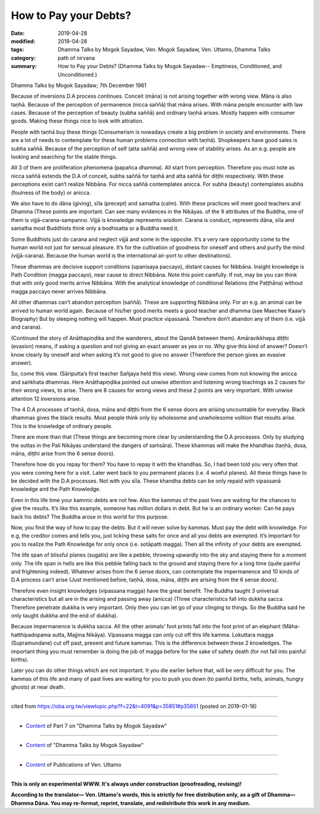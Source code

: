 ==========================================
How to Pay your Debts?
==========================================

:date: 2019-04-28
:modified: 2019-04-28
:tags: Dhamma Talks by Mogok Sayadaw, Ven. Mogok Sayadaw, Ven. Uttamo, Dhamma Talks
:category: path of nirvana
:summary: How to Pay your Debts? (Dhamma Talks by Mogok Sayadaw-- Emptiness, Conditioned, and Unconditioned.)

Dhamma Talks by Mogok Sayadaw; 7th December 1961

Because of inversions D.A process continues. Conceit (māna) is not arising together with wrong view. Māna is also taṇhā. Because of the perception of permanence (nicca saññā) that māna arises. With māna people encounter with law cases. Because of the perception of beauty (subha saññā) and ordinary taṇhā arises. Mostly happen with consumer goods. Making these things nice to look with attration. 

People with taṇhā buy these things (Consumerism is nowadays create a big problem in society and environments. There are a lot of needs to contemplate for these human problems connection with taṇhā). Shopkeepers have good sales is subha saññā. Because of the perception of self (atta saññā) and wrong view of stability arises. As an e.g. people are looking and searching for the stable things. 

All 3 of them are proliferation phenomena (papañca dhamma). All start from perception. Therefore you must note as nicca saññā extends the D.A of conceit, subha saññā for taṇhā and atta saññā for diṭṭhi respectively. With these perceptions exist can’t realize Nibbāna. For nicca saññā contemplates anicca. For subha (beauty) contemplates asubha (foulness of the body) or anicca. 

We also have to do dāna (giving), sīla (precept) and samatha (calm). With these practices will meet good teachers and Dhamma (These points are important. Can see many evidences in the Nikāyas. of the 9 attributes of the Buddha, one of them is vijjā-carana-sampanno. Vijjā is knowledge represents wisdom. Carana is conduct, represents dāna, sīla and samatha most Buddhists think only a bodhisatta or a Buddha need it. 

Some Buddhists just do carana and neglect vijjā and some in the opposite. It’s a very rare opportunity come to the human world not just for sensual pleasure. It’s for the cultivation of goodness for oneself and others and purify the mind (vijjā-carana). Because the human world is the international air-port to other destinations). 

These dhammas are decisive support conditions (upanisaya paccayo), distant causes for Nibbāna. Insight knowledge is Path Condition (magga paccayo), near cause to direct Nibbāna. Note this point carefully. If not, may be you can think that with only good merits arrive Nibbāna. With the analytical knowledge of conditional Relations (the Paṭṭhāna) without magga paccayo never arrives Nibbāna. 

All other dhammas can’t abandon perception (saññā). These are supporting Nibbāna only. For an e.g. an animal can be arrived to human world again. Because of his/her good merits meets a good teacher and dhamma (see Maechee Kaaw’s Biography) But by sleeping nothing will happen. Must practice vipassanā. Therefore don’t abandon any of them (i.e. vijjā and carana).

(Continued the story of Anāthapiṇḍika and the wanderers, about the QandA between them). Amāravikkhepa diṭṭhi (evasion) means, if asking a question and not giving an exact answer as yes or no. Why give this kind of answer? Doesn’t know clearly by oneself and when asking it’s not good to give no answer (Therefore the person gives an evasive answer). 

So, come this view. (Sāriputta’s first teacher Sañjaya held this view). Wrong view comes from not knowing the anicca and saṅkhata dhammas. Here Anāthapiṇḍika pointed out unwise attention and listening wrong teachings as 2 causes for their wrong views, to arise. There are 8 causes for wrong views and these 2 points are very important. With unwise attention 12 inversions arise. 

The 4 D.A processes of taṇhā, dosa, māna and diṭṭhi from the 6 sense doors are arising uncountable for everyday. Black dhammas gives the black results. Most people think only by wholesome and unwholesome volition that results arise. This is the knowledge of ordinary people. 

There are more than that (These things are becoming more clear by understanding the D.A processes. Only by studying the suttas in the Pali Nikāyas understand the dangers of saṁsāra). These khammas will make the khandhas (taṇhā, dosa, māna, diṭṭhi arise from the 6 sense doors). 

Therefore how do you repay for them? You have to repay it with the khandhas. So, I had been told you very often that you were coming here for a visit. Later went back to you permanent places (i.e. 4 woeful planes). All these things have to be decided with the D.A processes. Not with you sīla. These khandha debts can be only repaid with vipassanā knowledge and the Path Knowledge. 

Even in this life time your kammic debts are not few. Also the kammas of the past lives are waiting for the chances to give the results. It’s like this example, someone has million dollars in debt. But he is an ordinary worker. Can he pays back his debts? The Buddha arose in this world for this purpose. 

Now, you find the way of how to pay the debts. But it will never solve by kammas. Must pay the debt with knowledge. For e.g, the creditor comes and tells you, just licking these salts for once and all you debts are exempted. It’s important for you to realize the Path Knowledge for only once (i.e. sotāpatti magga). Then all the infinity of your debts are exempted.

The life span of blissful planes (sugatis) are like a pebble, throwing upwardly into the sky and staying there for a moment only. The life span in hells are like this pebble falling back to the ground and staying there for a long time (quite painful and frightening indeed). Whatever arises from the 6 sense doors, can contemplate the impermanence and 10 kinds of D.A process can’t arise (Just mentioned before, taṇhā, dosa, māna, diṭṭhi are arising from the 6 sense doors).

Therefore even insight knowledges (vipassana magga) have the great benefit. The Buddha taught 3 universal characteristics but all are in the arising and passing away (anicca) (Three characteristics fall into dukkha sacca. Therefore penetrate dukkha is very important. Only then you can let go of your clinging to things. So the Buddha said he only taught dukkha and the end of dukkha). 

Because impermanence is dukkha sacca. All the other animals’ foot prints fall into the foot print of an elephant (Māha-hatthipadopama sutta, Majjma Nikāya). Vipassana magga can only cut off this life kamma. Lokuttara magga (Supramundane) cut off past, present and future kammas. This is the difference between these 2 knowledges. The important thing you must remember is doing the job of magga before for the sake of safety death (for not fall into painful births). 

Later you can do other things which are not important. It you die earlier before that, will be very difficult for you. The kammas of this life and many of past lives are waiting for you to push you down (to painful births, hells, animals, hungry ghosts) at near death.

------

cited from https://oba.org.tw/viewtopic.php?f=22&t=4091&p=35851#p35851 (posted on 2019-01-18)

------

- `Content <{filename}pt07-content-of-part07%zh.rst>`__ of Part 7 on "Dhamma Talks by Mogok Sayadaw"

------

- `Content <{filename}content-of-dhamma-talks-by-mogok-sayadaw%zh.rst>`__ of "Dhamma Talks by Mogok Sayadaw"

------

- `Content <{filename}../publication-of-ven-uttamo%zh.rst>`__ of Publications of Ven. Uttamo

------

**This is only an experimental WWW. It's always under construction (proofreading, revising)!**

**According to the translator— Ven. Uttamo's words, this is strictly for free distribution only, as a gift of Dhamma—Dhamma Dāna. You may re-format, reprint, translate, and redistribute this work in any medium.**

..
  2019-04-24  create rst; post on 04-28